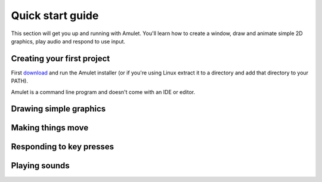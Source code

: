 .. _quick-start:

Quick start guide
=================

This section will get you up and running with Amulet.
You'll learn how to create a window, draw and animate
simple 2D graphics, play audio and respond to use input.

Creating your first project
---------------------------

First `download <http://xxx/download.html>`__ and run the Amulet installer
(or if you're using Linux extract it to a directory and add that directory
to your PATH).

Amulet is a command line program and doesn't come with an IDE or editor.


Drawing simple graphics
-----------------------

Making things move
------------------

Responding to key presses
-------------------------

Playing sounds
--------------
